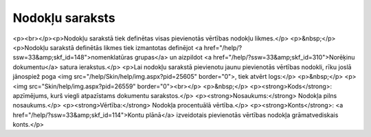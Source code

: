 .. 102 ====================Nodokļu saraksts==================== <p><br></p><p>Nodokļu sarakstā tiek definētas visas pievienotās vērtības nodokļu likmes.</p>
<p>&nbsp;</p>
<p>Nodokļu sarakstā definētās likmes tiek izmantotas definējot <a href="/help/?ssw=33&amp;skf_id=148">nomenklatūras grupas</a> un aizpildot <a href="/help/?ssw=33&amp;skf_id=310">Norēķinu dokumentu</a> satura ierakstus.</p>
<p>Lai nodokļu sarakstā pievienotu jaunu pievienotās vērtības nodokli, rīku joslā jānospiež poga <img src="/help/Skin/help/img.aspx?pid=25605" border="0">, tiek atvērt logs:</p>
<p>&nbsp;</p>
<p><img src="Skin/help/img.aspx?pid=26559" border="0"><br></p>
<p>&nbsp;</p>
<p><strong>Kods</strong>: apzīmējums, kurš viegli atpazīstams dokumentu sarakstos.</p>
<p><strong>Nosaukums:</strong> Nodokļa pilns nosaukums.</p>
<p><strong>Vērtība:</strong> Nodokļa procentuālā vērtība.</p>
<p><strong>Konts</strong>: <a href="/help/?ssw=33&amp;skf_id=114">Kontu plānā</a> izveidotais pievienotās vērtības nodokļa grāmatvediskais konts.</p> 